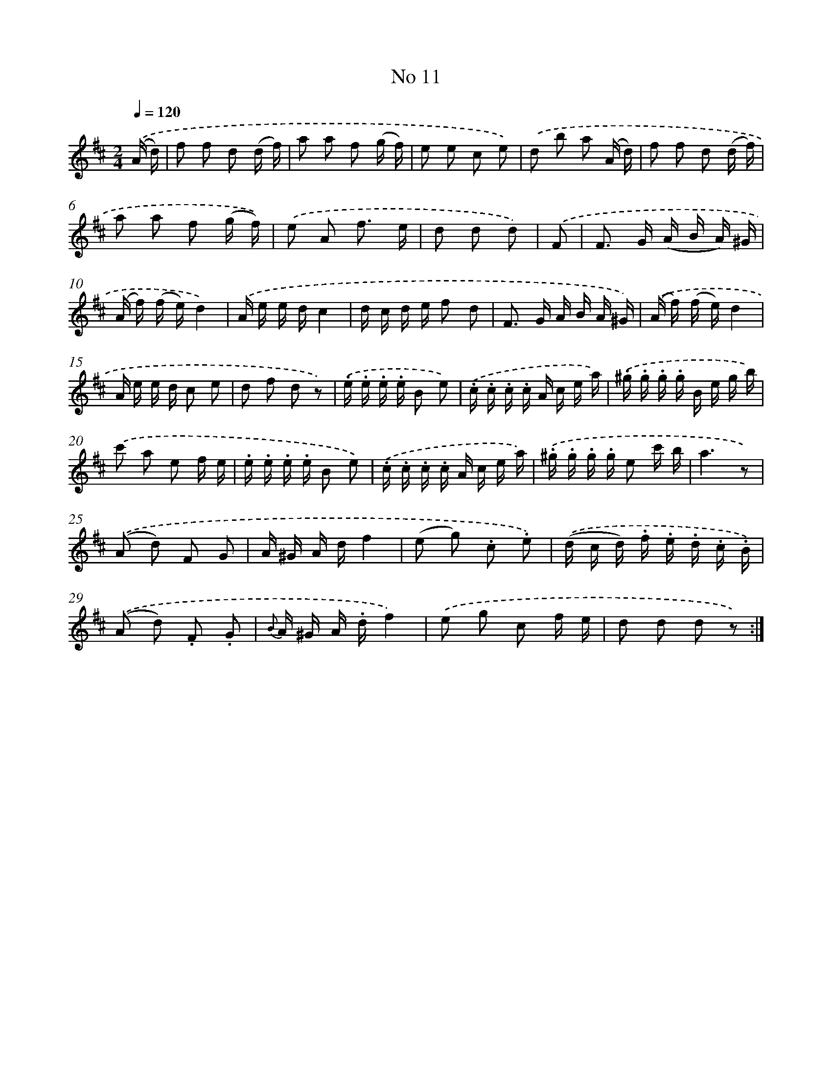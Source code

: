 X: 13945
T: No 11
%%abc-version 2.0
%%abcx-abcm2ps-target-version 5.9.1 (29 Sep 2008)
%%abc-creator hum2abc beta
%%abcx-conversion-date 2018/11/01 14:37:39
%%humdrum-veritas 2017570224
%%humdrum-veritas-data 2168606524
%%continueall 1
%%barnumbers 0
L: 1/16
M: 2/4
Q: 1/4=120
K: D clef=treble
.('(A d) [I:setbarnb 1]|
f2 f2 d2 (d f) |
a2 a2 f2 (g f) |
e2 e2 c2 e2) |
.('d2 b2 a2 (A d) |
f2 f2 d2 (d f) |
a2 a2 f2 (g f)) |
.('e2 A2 f3 e |
d2 d2 d2) |
.('F2 [I:setbarnb 9]|
F2> G2 (A B A) ^G |
(A f) (f e)d4) |
.('A e e dc4 |
d c d e f2 d2 |
F2> G2 A B A ^G) |
.('(A f) (f e)d4 |
A e e d c2 e2 |
d2 f2 d2 z2) |
.('.e .e .e .e B2 e2) |
.('.c .c .c .c A c e a) |
.('.^g .g .g .g B e g b) |
.('c'2 a2 e2 f e |
.e .e .e .e B2 e2) |
.('.c .c .c .c A c e a) |
.('.^g .g .g .g e2 c' b |
a6z2) |
.('(A2 d2) F2 G2 |
A ^G A df4 |
(e2 g2) .c2 .e2) |
.('(d c d) .f .e .d .c .B) |
.('(A2 d2) .F2 .G2 |
{B} A ^G A .df4) |
.('e2 g2 c2 f e |
d2 d2 d2 z2) :|]
